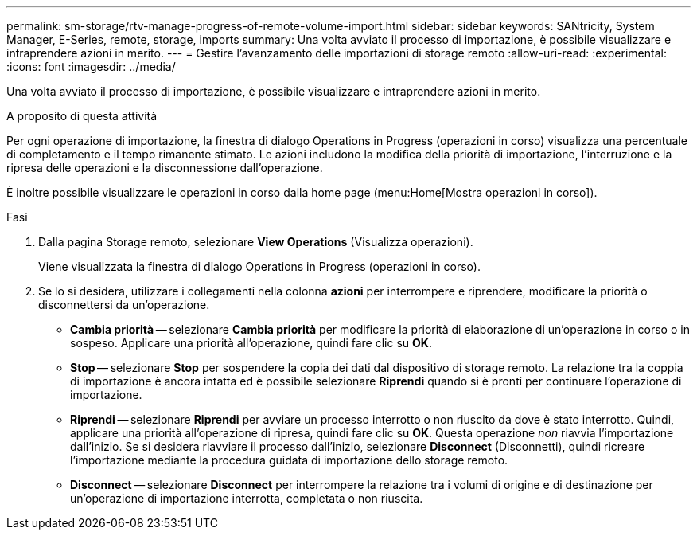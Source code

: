 ---
permalink: sm-storage/rtv-manage-progress-of-remote-volume-import.html 
sidebar: sidebar 
keywords: SANtricity, System Manager, E-Series, remote, storage, imports 
summary: Una volta avviato il processo di importazione, è possibile visualizzare e intraprendere azioni in merito. 
---
= Gestire l'avanzamento delle importazioni di storage remoto
:allow-uri-read: 
:experimental: 
:icons: font
:imagesdir: ../media/


[role="lead"]
Una volta avviato il processo di importazione, è possibile visualizzare e intraprendere azioni in merito.

.A proposito di questa attività
Per ogni operazione di importazione, la finestra di dialogo Operations in Progress (operazioni in corso) visualizza una percentuale di completamento e il tempo rimanente stimato. Le azioni includono la modifica della priorità di importazione, l'interruzione e la ripresa delle operazioni e la disconnessione dall'operazione.

È inoltre possibile visualizzare le operazioni in corso dalla home page (menu:Home[Mostra operazioni in corso]).

.Fasi
. Dalla pagina Storage remoto, selezionare *View Operations* (Visualizza operazioni).
+
Viene visualizzata la finestra di dialogo Operations in Progress (operazioni in corso).

. Se lo si desidera, utilizzare i collegamenti nella colonna *azioni* per interrompere e riprendere, modificare la priorità o disconnettersi da un'operazione.
+
** *Cambia priorità* -- selezionare *Cambia priorità* per modificare la priorità di elaborazione di un'operazione in corso o in sospeso. Applicare una priorità all'operazione, quindi fare clic su *OK*.
** *Stop* -- selezionare *Stop* per sospendere la copia dei dati dal dispositivo di storage remoto. La relazione tra la coppia di importazione è ancora intatta ed è possibile selezionare *Riprendi* quando si è pronti per continuare l'operazione di importazione.
** *Riprendi* -- selezionare *Riprendi* per avviare un processo interrotto o non riuscito da dove è stato interrotto. Quindi, applicare una priorità all'operazione di ripresa, quindi fare clic su *OK*. Questa operazione _non_ riavvia l'importazione dall'inizio. Se si desidera riavviare il processo dall'inizio, selezionare *Disconnect* (Disconnetti), quindi ricreare l'importazione mediante la procedura guidata di importazione dello storage remoto.
** *Disconnect* -- selezionare *Disconnect* per interrompere la relazione tra i volumi di origine e di destinazione per un'operazione di importazione interrotta, completata o non riuscita.



